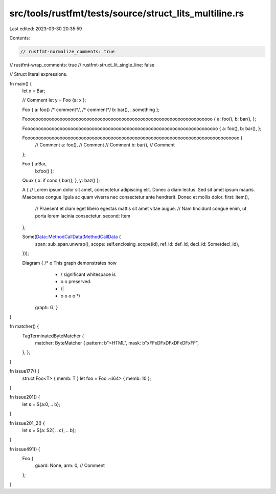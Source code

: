 src/tools/rustfmt/tests/source/struct_lits_multiline.rs
=======================================================

Last edited: 2023-03-30 20:35:59

Contents:

.. code-block:: rs

    // rustfmt-normalize_comments: true
// rustfmt-wrap_comments: true
// rustfmt-struct_lit_single_line: false

// Struct literal expressions.

fn main() {
    let x = Bar;

    // Comment
    let y = Foo {a: x };

    Foo { a: foo() /* comment*/, /* comment*/ b: bar(), ..something };

    Foooooooooooooooooooooooooooooooooooooooooooooooooooooooooooooooooooooo { a: foo(), b: bar(), };

    Foooooooooooooooooooooooooooooooooooooooooooooooooooooooooooooooooooooooo { a: foo(), b: bar(), };

    Foooooooooooooooooooooooooooooooooooooooooooooooooooooooooooooooooooooooooooooooo {
        // Comment
        a: foo(), // Comment
        // Comment
        b: bar(), // Comment
    };

    Foo { a:Bar,
          b:foo() };

    Quux { x: if cond { bar(); }, y: baz() };

    A {
    // Lorem ipsum dolor sit amet, consectetur adipiscing elit. Donec a diam lectus. Sed sit amet ipsum mauris. Maecenas congue ligula ac quam viverra nec consectetur ante hendrerit. Donec et mollis dolor.
    first: item(),
        // Praesent et diam eget libero egestas mattis sit amet vitae augue.
        // Nam tincidunt congue enim, ut porta lorem lacinia consectetur.
        second: Item
    };

    Some(Data::MethodCallData(MethodCallData {
        span: sub_span.unwrap(),
        scope: self.enclosing_scope(id),
        ref_id: def_id,
        decl_id: Some(decl_id),
    }));

    Diagram { /*                 o        This graph demonstrates how
               *                / \       significant whitespace is
               *               o   o      preserved.
               *              /|\   \
               *             o o o   o */
              graph: G, }
}

fn matcher() {
    TagTerminatedByteMatcher {
        matcher: ByteMatcher {
        pattern: b"<HTML",
        mask: b"\xFF\xDF\xDF\xDF\xDF\xFF",
    },
    };
}

fn issue177() {
    struct Foo<T> { memb: T }
    let foo = Foo::<i64> { memb: 10 };
}

fn issue201() {
    let s = S{a:0, ..  b};
}

fn issue201_2() {
    let s = S{a: S2{    .. c}, ..  b};
}

fn issue491() {
    Foo {
        guard: None,
        arm: 0, // Comment
    };
}


